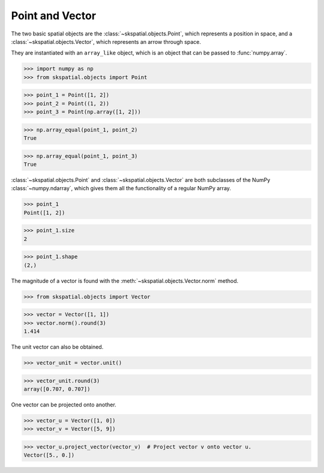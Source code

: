 
Point and Vector
----------------

The two basic spatial objects are the :class:`~skspatial.objects.Point`, which represents a position in space, and a :class:`~skspatial.objects.Vector`, which represents an arrow through space.

They are instantiated with an ``array_like`` object, which is an object that can be passed to :func:`numpy.array`.

>>> import numpy as np
>>> from skspatial.objects import Point

>>> point_1 = Point([1, 2])
>>> point_2 = Point((1, 2))
>>> point_3 = Point(np.array([1, 2]))

>>> np.array_equal(point_1, point_2)
True

>>> np.array_equal(point_1, point_3)
True


:class:`~skspatial.objects.Point` and :class:`~skspatial.objects.Vector` are both subclasses of the NumPy :class:`~numpy.ndarray`, which gives them all the functionality of a regular NumPy array.

>>> point_1
Point([1, 2])

>>> point_1.size
2

>>> point_1.shape
(2,)


The magnitude of a vector is found with the :meth:`~skspatial.objects.Vector.norm` method.

>>> from skspatial.objects import Vector

>>> vector = Vector([1, 1])
>>> vector.norm().round(3)
1.414

The unit vector can also be obtained.

>>> vector_unit = vector.unit()

>>> vector_unit.round(3)
array([0.707, 0.707])

One vector can be projected onto another.

>>> vector_u = Vector([1, 0])
>>> vector_v = Vector([5, 9])

>>> vector_u.project_vector(vector_v)  # Project vector v onto vector u.
Vector([5., 0.])
